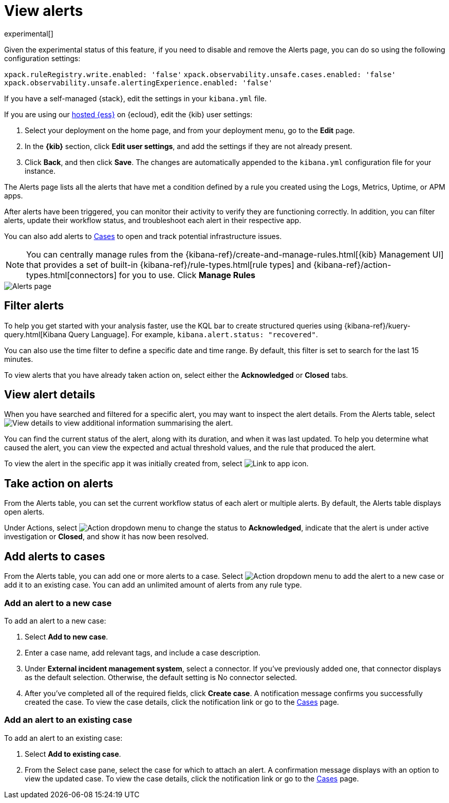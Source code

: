 [[view-observability-alerts]]
= View alerts

experimental[]

****
Given the experimental status of this feature, if you need to disable and remove the Alerts page,
you can do so using the following configuration settings:

`xpack.ruleRegistry.write.enabled: 'false'`
`xpack.observability.unsafe.cases.enabled: 'false'`
`xpack.observability.unsafe.alertingExperience.enabled: 'false'`

If you have a self-managed {stack}, edit the settings in your `kibana.yml` file.

If you are using our https://www.elastic.co/cloud/elasticsearch-service[hosted {ess}] on {ecloud},
edit the {kib} user settings:

. Select your deployment on the home page, and from your deployment menu,
go to the *Edit* page.
. In the *{kib}* section, click *Edit user settings*, and add the settings if they are not already present.
. Click *Back*, and then click *Save*. The changes are
automatically appended to the `kibana.yml` configuration file for your instance.

****

The Alerts page lists all the alerts that have met a condition defined by a rule you created using the Logs,
Metrics, Uptime, or APM apps.

After alerts have been triggered, you can monitor their activity to verify they are functioning correctly.
In addition, you can filter alerts, update their workflow status, and troubleshoot each alert in their
respective app.

You can also add alerts to <<create-cases,Cases>> to open and track potential infrastructure issues.

NOTE: You can centrally manage rules from the
{kibana-ref}/create-and-manage-rules.html[{kib} Management UI] that provides a
set of built-in {kibana-ref}/rule-types.html[rule types] and
{kibana-ref}/action-types.html[connectors] for you to use. Click *Manage Rules*

[role="screenshot"]
image::images/alerts-page.png[Alerts page]

[discrete]
[[filter-observability-alerts]]
== Filter alerts

To help you get started with your analysis faster, use the KQL bar to create structured queries using
{kibana-ref}/kuery-query.html[Kibana Query Language]. For example, `kibana.alert.status: "recovered"`.

You can also use the time filter to define a specific date and time range. By default, this filter is set to search
for the last 15 minutes.

To view alerts that you have already taken action on, select either the *Acknowledged* or *Closed* tabs.

[discrete]
[[view--alert-details]]
== View alert details

When you have searched and filtered for a specific alert, you may want to inspect the alert details.
From the Alerts table, select image:images/flyout-icon.png[View details] to view additional information summarising the alert.

You can find the current status of the alert, along with its duration, and when it was last
updated. To help you determine what caused the alert, you can view the expected and actual
threshold values, and the rule that produced the alert.

To view the alert in the specific app it was initially created from, select image:images/app-link-icon.png[Link to app icon]. 

[discrete]
[[action-observability-alerts]]
== Take action on alerts

From the Alerts table, you can set the current workflow status of each alert or multiple alerts. By default,
the Alerts table displays open alerts.

Under Actions, select image:images/action-dropdown.png[Action dropdown menu] to change the
status to *Acknowledged*, indicate that the alert is under active investigation or *Closed*, and show it has now
been resolved.

[discrete]
[[cases-observability-alerts]]
== Add alerts to cases

From the Alerts table, you can add one or more alerts to a case. Select image:images/action-dropdown.png[Action dropdown menu]
to add the alert to a new case or add it to an existing case. You can add an unlimited amount of alerts from any rule type.

[discrete]
[[new-case-observability-alerts]]
=== Add an alert to a new case

To add an alert to a new case:

. Select **Add to new case**.
. Enter a case name, add relevant tags, and include a case description.
. Under *External incident management system*, select a connector. If you’ve previously added one, that connector
displays as the default selection. Otherwise, the default setting is No connector selected.
. After you’ve completed all of the required fields, click *Create case*. A notification message confirms you successfully
created the case. To view the case details, click the notification link or go to the <<create-cases,Cases>> page.

[discrete]
[[existing-case-observability-alerts]]
=== Add an alert to an existing case

To add an alert to an existing case:

. Select **Add to existing case**.
. From the Select case pane, select the case for which to attach an alert. A confirmation message displays
with an option to view the updated case. To view the case details, click the notification link or go to the <<create-cases,Cases>> page.